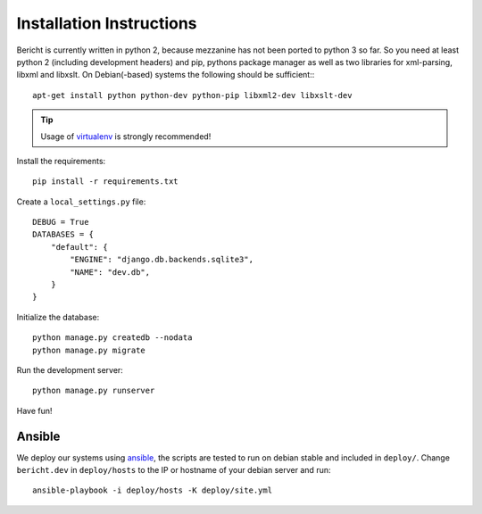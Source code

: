 Installation Instructions
=========================

Bericht is currently written in python 2, because mezzanine has not
been ported to python 3 so far. So you need at least python 2 (including
development headers) and pip, pythons package manager as well as two
libraries for xml-parsing, libxml and libxslt. On Debian(-based)
systems the following should  be sufficient:::

  apt-get install python python-dev python-pip libxml2-dev libxslt-dev

.. TIP::
   Usage of `virtualenv <https://pypi.python.org/pypi/virtualenv>`_ is strongly
   recommended!


Install the requirements::

  pip install -r requirements.txt

Create a ``local_settings.py`` file::

  DEBUG = True
  DATABASES = {
      "default": {
          "ENGINE": "django.db.backends.sqlite3",
          "NAME": "dev.db",
      }
  }

Initialize the database::

  python manage.py createdb --nodata
  python manage.py migrate

Run the development server::

  python manage.py runserver

Have fun!


Ansible
-------

We deploy our systems using `ansible <http://ansible.com>`_, the scripts are
tested to run on debian stable and included in ``deploy/``. Change ``bericht.dev``
in ``deploy/hosts`` to the IP or hostname of your debian server and run::

  ansible-playbook -i deploy/hosts -K deploy/site.yml

